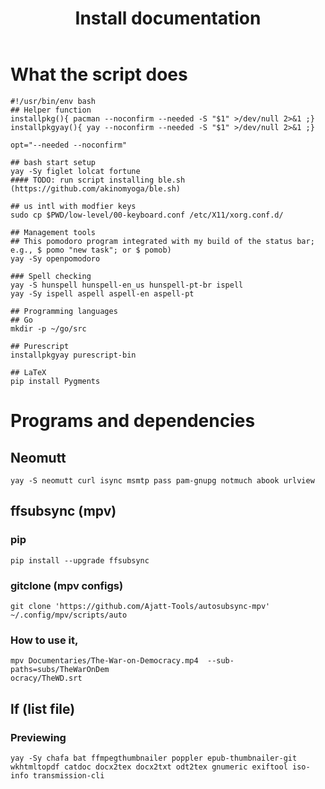 #+TITLE: Install documentation

* What the script does

#+begin_src shell :tangle no
#!/usr/bin/env bash
## Helper function
installpkg(){ pacman --noconfirm --needed -S "$1" >/dev/null 2>&1 ;}
installpkgyay(){ yay --noconfirm --needed -S "$1" >/dev/null 2>&1 ;}

opt="--needed --noconfirm"

## bash start setup
yay -Sy figlet lolcat fortune
#### TODO: run script installing ble.sh (https://github.com/akinomyoga/ble.sh)

## us intl with modfier keys
sudo cp $PWD/low-level/00-keyboard.conf /etc/X11/xorg.conf.d/

## Management tools
## This pomodoro program integrated with my build of the status bar; e.g., $ pomo "new task"; or $ pomob)
yay -Sy openpomodoro

### Spell checking
yay -S hunspell hunspell-en_us hunspell-pt-br ispell
yay -Sy ispell aspell aspell-en aspell-pt

## Programming languages
## Go
mkdir -p ~/go/src

## Purescript
installpkgyay purescript-bin
#+end_src

#+begin_src shell
## LaTeX
pip install Pygments
#+end_src
* Programs and dependencies

** Neomutt
#+begin_src shell
yay -S neomutt curl isync msmtp pass pam-gnupg notmuch abook urlview
#+end_src

** ffsubsync (mpv)
*** pip
#+begin_src shell
pip install --upgrade ffsubsync
#+end_src
*** gitclone (mpv configs)
#+begin_src shell
git clone 'https://github.com/Ajatt-Tools/autosubsync-mpv' ~/.config/mpv/scripts/auto
#+end_src
*** How to use it,

#+begin_src shell
mpv Documentaries/The-War-on-Democracy.mp4  --sub-paths=subs/TheWarOnDem
ocracy/TheWD.srt
#+end_src

** lf (list file)
*** Previewing
#+begin_src shell
yay -Sy chafa bat ffmpegthumbnailer poppler epub-thumbnailer-git wkhtmltopdf catdoc docx2tex docx2txt odt2tex gnumeric exiftool iso-info transmission-cli
#+end_src
